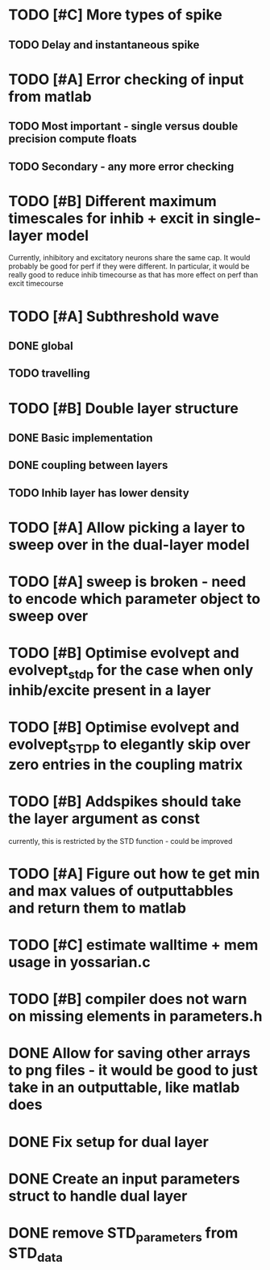 * TODO [#C] More types of spike
** TODO Delay and instantaneous spike
   
* TODO [#A] Error checking of input from matlab
** TODO Most important - single versus double precision compute floats
** TODO Secondary - any more error checking

* TODO [#B] Different maximum timescales for inhib + excit in single-layer model
  Currently, inhibitory and excitatory neurons share the same cap.
  It would probably be good for perf if they were different.
  In particular, it would be really good to reduce inhib timecourse
  as that has more effect on perf than excit timecourse

* TODO [#A] Subthreshold wave
** DONE global
   CLOSED: [2014-05-06 Tue 15:41]
** TODO travelling
   
* TODO [#B] Double layer structure
** DONE Basic implementation
   CLOSED: [2014-05-13 Tue 12:04]
** DONE coupling between layers
   CLOSED: [2014-05-13 Tue 12:04]
** TODO Inhib layer has lower density
   
* TODO [#A] Allow picking a layer to sweep over in the dual-layer model
* TODO [#A] sweep is broken - need to encode which parameter object to sweep over
* TODO [#B] Optimise evolvept and evolvept_stdp for the case when only inhib/excite present in a layer
* TODO [#B] Optimise evolvept and evolvept_STDP to elegantly skip over zero entries in the coupling matrix
* TODO [#B] Addspikes should take the layer argument as const
  currently, this is restricted by the STD function - could be improved
  
* TODO [#A] Figure out how te get min and max values of outputtabbles and return them to matlab

* TODO [#C] estimate walltime + mem usage in yossarian.c
  
* TODO [#B] compiler does not warn on missing elements in parameters.h
  

* DONE Allow for saving other arrays to png files - it would be good to just take in an outputtable, like matlab does
  CLOSED: [2014-05-09 Fri 17:54]
* DONE Fix setup for dual layer
  CLOSED: [2014-05-09 Fri 15:36]
* DONE Create an input parameters struct to handle dual layer
  CLOSED: [2014-05-09 Fri 17:55]
* DONE remove STD_parameters from STD_data
  CLOSED: [2014-05-09 Fri 17:57]

